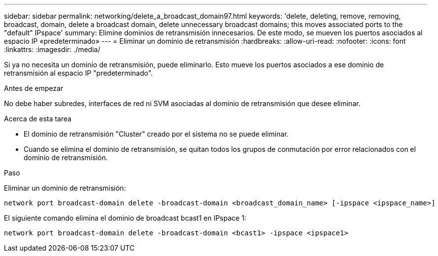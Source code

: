 ---
sidebar: sidebar 
permalink: networking/delete_a_broadcast_domain97.html 
keywords: 'delete, deleting, remove, removing, broadcast, domain, delete a broadcast domain, delete unnecessary broadcast domains; this moves associated ports to the "default" IPspace' 
summary: Elimine dominios de retransmisión innecesarios. De este modo, se mueven los puertos asociados al espacio IP «predeterminado» 
---
= Eliminar un dominio de retransmisión
:hardbreaks:
:allow-uri-read: 
:nofooter: 
:icons: font
:linkattrs: 
:imagesdir: ./media/


[role="lead"]
Si ya no necesita un dominio de retransmisión, puede eliminarlo. Esto mueve los puertos asociados a ese dominio de retransmisión al espacio IP "predeterminado".

.Antes de empezar
No debe haber subredes, interfaces de red ni SVM asociadas al dominio de retransmisión que desee eliminar.

.Acerca de esta tarea
* El dominio de retransmisión "Cluster" creado por el sistema no se puede eliminar.
* Cuando se elimina el dominio de retransmisión, se quitan todos los grupos de conmutación por error relacionados con el dominio de retransmisión.


.Paso
Eliminar un dominio de retransmisión:

....
network port broadcast-domain delete -broadcast-domain <broadcast_domain_name> [-ipspace <ipspace_name>]
....
El siguiente comando elimina el dominio de broadcast bcast1 en IPspace 1:

....
network port broadcast-domain delete -broadcast-domain <bcast1> -ipspace <ipspace1>
....